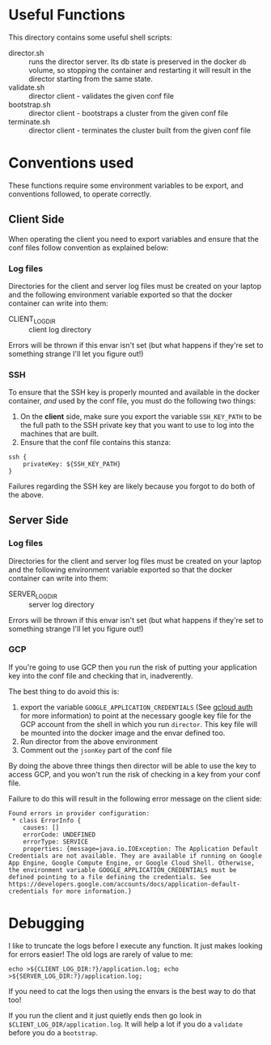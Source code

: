 * Useful Functions
This directory contains some useful shell scripts:
+ director.sh :: runs the director server. Its db state is preserved in the docker =db= volume, so stopping the container and restarting it will result in the director starting from the same state.
+ validate.sh :: director client - validates the given conf file
+ bootstrap.sh :: director client - bootstraps a cluster from the given conf file
+ terminate.sh :: director client - terminates the cluster built from the given conf file

* Conventions used
These functions require some environment variables to be export, and conventions followed, to operate correctly.
** Client Side
When operating the client you need to export variables and ensure that the conf files follow convention as explained below:
*** Log files
Directories for the client and server log files must be created on your laptop and the following environment variable exported so that the docker container can write into them:
+ CLIENT_LOG_DIR :: client log directory
Errors will be thrown if this envar isn't set (but what happens if they're set to something strange I'll let you figure out!)
*** SSH
To ensure that the SSH key is properly mounted and available in the docker container, /and/ used by the conf file, you must do the following two things:

1. On the *client* side, make sure you export the variable =SSH_KEY_PATH= to be the full path to the SSH private key that you want to use to log into the machines that are built. 
1. Ensure that the conf file contains this stanza:
#+BEGIN_EXAMPLE
ssh {
    privateKey: ${SSH_KEY_PATH}
}
#+END_EXAMPLE

Failures regarding the SSH key are likely because you forgot to do both of the above.
** Server Side
*** Log files
Directories for the client and server log files must be created on your laptop and the following environment variable exported so that the docker container can write into them:
+ SERVER_LOG_DIR :: server log directory
Errors will be thrown if this envar isn't set (but what happens if they're set to something strange I'll let you figure out!)
*** GCP
If you're going to use GCP then you run the risk of putting your application key into the conf file and checking that in, inadverently.

The best thing to do avoid this is:
1. export the variable =GOOGLE_APPLICATION_CREDENTIALS= (See [[https://cloud.google.com/sdk/gcloud/reference/auth/][gcloud auth]] for more information) to point at the necessary google key file for the GCP account from the shell in which you run =director=. This key file will be mounted into the docker image and the envar defined too. 
1. Run director from the above environment
1. Comment out the =jsonKey= part of the conf file

By doing the above three things then director will be able to use the key to access GCP, and you won't run the risk of checking in a key from your conf file.

Failure to do this will result in the following error message on the client side:
#+BEGIN_EXAMPLE
Found errors in provider configuration:
 * class ErrorInfo {
    causes: []
    errorCode: UNDEFINED
    errorType: SERVICE
    properties: {message=java.io.IOException: The Application Default Credentials are not available. They are available if running on Google App Engine, Google Compute Engine, or Google Cloud Shell. Otherwise, the environment variable GOOGLE_APPLICATION_CREDENTIALS must be defined pointing to a file defining the credentials. See https://developers.google.com/accounts/docs/application-default-credentials for more information.}
#+END_EXAMPLE
* Debugging
I like to truncate the logs before I execute any function. It just makes looking for errors easier! The old logs are rarely of value to me:
#+BEGIN_SRC 
echo >${CLIENT_LOG_DIR:?}/application.log; echo >${SERVER_LOG_DIR:?}/application.log;
#+END_SRC

If you need to cat the logs then using the envars is the best way to do that too!

If you run the client and it just quietly ends then go look in =$CLIENT_LOG_DIR/application.log=. It will help a lot if you do a =validate= before you do a =bootstrap=.

